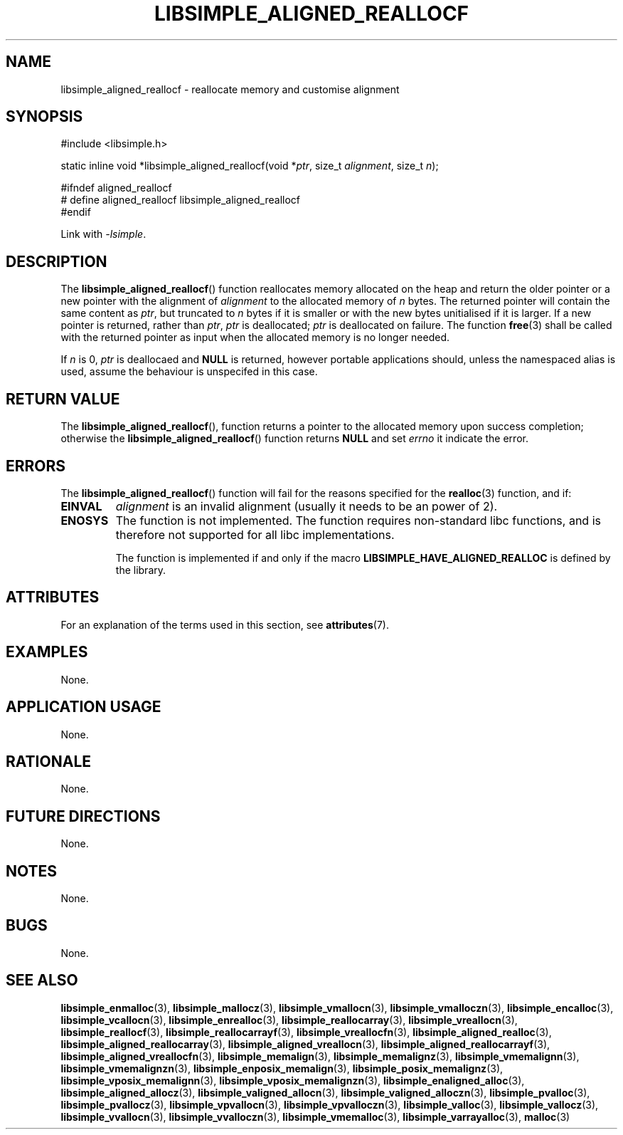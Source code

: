 .TH LIBSIMPLE_ALIGNED_REALLOCF 3 2018-11-29 libsimple
.SH NAME
libsimple_aligned_reallocf \- reallocate memory and customise alignment
.SH SYNOPSIS
.nf
#include <libsimple.h>

static inline void *libsimple_aligned_reallocf(void *\fIptr\fP, size_t \fIalignment\fP, size_t \fIn\fP);

#ifndef aligned_reallocf
# define aligned_reallocf libsimple_aligned_reallocf
#endif
.fi
.PP
Link with
.IR \-lsimple .
.SH DESCRIPTION
The
.BR libsimple_aligned_reallocf ()
function reallocates memory allocated on
the heap and return the older pointer or a new
pointer with the alignment of
.I alignment
to the allocated memory of 
.I n
bytes. The returned pointer will contain the
same content as
.IR ptr ,
but truncated to
.I n
bytes if it is smaller or with the new bytes
unitialised if it is larger. If a new pointer
is returned, rather than
.IR ptr ,
.I ptr
is deallocated;
.I ptr
is deallocated on failure. The function
.BR free (3)
shall be called with the returned pointer as
input when the allocated memory is no longer needed.
.PP
If
.I n
is 0,
.I ptr
is deallocaed and
.B NULL
is returned, however portable applications should,
unless the namespaced alias is used, assume the
behaviour is unspecifed in this case.
.SH RETURN VALUE
The
.BR libsimple_aligned_reallocf (),
function returns a pointer to the allocated memory
upon success completion; otherwise the
.BR libsimple_aligned_reallocf ()
function returns
.B NULL
and set
.I errno
it indicate the error.
.SH ERRORS
The
.BR libsimple_aligned_reallocf ()
function will fail for the reasons specified for the
.BR realloc (3)
function, and if:
.TP
.B EINVAL
.I alignment
is an invalid alignment (usually it needs to be an power of 2).
.TP
.B ENOSYS
The function is not implemented. The function requires
non-standard libc functions, and is therefore not supported
for all libc implementations.

The function is implemented if and only if the macro
.B LIBSIMPLE_HAVE_ALIGNED_REALLOC
is defined by the library.
.SH ATTRIBUTES
For an explanation of the terms used in this section, see
.BR attributes (7).
.TS
allbox;
lb lb lb
l l l.
Interface	Attribute	Value
T{
.BR libsimple_aligned_reallocf ()
T}	Thread safety	MT-Safe
T{
.BR libsimple_aligned_reallocf ()
T}	Async-signal safety	AS-Safe
T{
.BR libsimple_aligned_reallocf ()
T}	Async-cancel safety	AC-Safe
.TE
.SH EXAMPLES
None.
.SH APPLICATION USAGE
None.
.SH RATIONALE
None.
.SH FUTURE DIRECTIONS
None.
.SH NOTES
None.
.SH BUGS
None.
.SH SEE ALSO
.BR libsimple_enmalloc (3),
.BR libsimple_mallocz (3),
.BR libsimple_vmallocn (3),
.BR libsimple_vmalloczn (3),
.BR libsimple_encalloc (3),
.BR libsimple_vcallocn (3),
.BR libsimple_enrealloc (3),
.BR libsimple_reallocarray (3),
.BR libsimple_vreallocn (3),
.BR libsimple_reallocf (3),
.BR libsimple_reallocarrayf (3),
.BR libsimple_vreallocfn (3),
.BR libsimple_aligned_realloc (3),
.BR libsimple_aligned_reallocarray (3),
.BR libsimple_aligned_vreallocn (3),
.BR libsimple_aligned_reallocarrayf (3),
.BR libsimple_aligned_vreallocfn (3),
.BR libsimple_memalign (3),
.BR libsimple_memalignz (3),
.BR libsimple_vmemalignn (3),
.BR libsimple_vmemalignzn (3),
.BR libsimple_enposix_memalign (3),
.BR libsimple_posix_memalignz (3),
.BR libsimple_vposix_memalignn (3),
.BR libsimple_vposix_memalignzn (3),
.BR libsimple_enaligned_alloc (3),
.BR libsimple_aligned_allocz (3),
.BR libsimple_valigned_allocn (3),
.BR libsimple_valigned_alloczn (3),
.BR libsimple_pvalloc (3),
.BR libsimple_pvallocz (3),
.BR libsimple_vpvallocn (3),
.BR libsimple_vpvalloczn (3),
.BR libsimple_valloc (3),
.BR libsimple_vallocz (3),
.BR libsimple_vvallocn (3),
.BR libsimple_vvalloczn (3),
.BR libsimple_vmemalloc (3),
.BR libsimple_varrayalloc (3),
.BR malloc (3)
